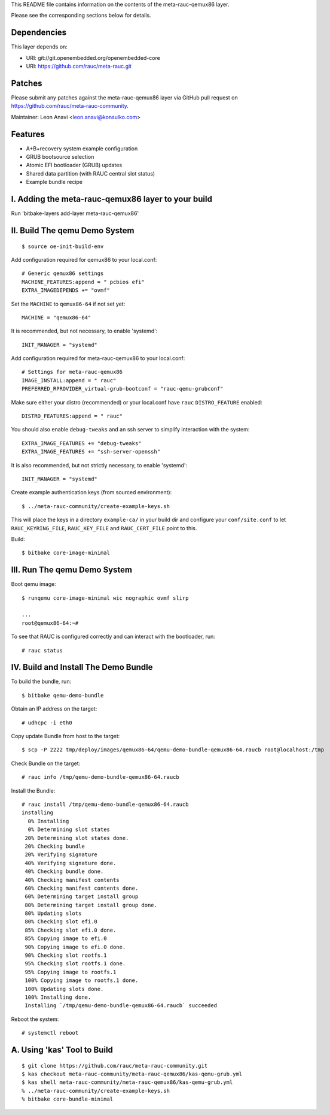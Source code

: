 This README file contains information on the contents of the meta-rauc-qemux86 layer.

Please see the corresponding sections below for details.

Dependencies
============

This layer depends on:

* URI: git://git.openembedded.org/openembedded-core
* URI: https://github.com/rauc/meta-rauc.git

Patches
=======

Please submit any patches against the meta-rauc-qemux86 layer via GitHub
pull request on https://github.com/rauc/meta-rauc-community.

Maintainer: Leon Anavi <leon.anavi@konsulko.com>

Features
========

* A+B+recovery system example configuration
* GRUB bootsource selection
* Atomic EFI bootloader (GRUB) updates
* Shared data partition (with RAUC central slot status)
* Example bundle recipe

I. Adding the meta-rauc-qemux86 layer to your build
===================================================

Run 'bitbake-layers add-layer meta-rauc-qemux86'

II. Build The qemu Demo System
==============================

::

  $ source oe-init-build-env

Add configuration required for qemux86 to your local.conf::

   # Generic qemux86 settings
   MACHINE_FEATURES:append = " pcbios efi"
   EXTRA_IMAGEDEPENDS += "ovmf"

Set the ``MACHINE`` to ``qemux86-64`` if not set yet::

   MACHINE = "qemux86-64"

It is recommended, but not necessary, to enable 'systemd'::

   INIT_MANAGER = "systemd"

Add configuration required for meta-rauc-qemux86 to your local.conf::

   # Settings for meta-rauc-qemux86
   IMAGE_INSTALL:append = " rauc"
   PREFERRED_RPROVIDER_virtual-grub-bootconf = "rauc-qemu-grubconf"

Make sure either your distro (recommended) or your local.conf have ``rauc``
``DISTRO_FEATURE`` enabled::

   DISTRO_FEATURES:append = " rauc"

You should also enable ``debug-tweaks`` and an ssh server to simplify
interaction with the system::

   EXTRA_IMAGE_FEATURES += "debug-tweaks"
   EXTRA_IMAGE_FEATURES += "ssh-server-openssh"

It is also recommended, but not strictly necessary, to enable 'systemd'::

   INIT_MANAGER = "systemd"

Create example authentication keys (from sourced environment)::

  $ ../meta-rauc-community/create-example-keys.sh

This will place the keys in a directory ``example-ca/`` in your build dir and
configure your ``conf/site.conf`` to let ``RAUC_KEYRING_FILE``,
``RAUC_KEY_FILE`` and ``RAUC_CERT_FILE`` point to this.

Build::

  $ bitbake core-image-minimal

III. Run The qemu Demo System
=============================

Boot qemu image::

    $ runqemu core-image-minimal wic nographic ovmf slirp
    
    ...
    root@qemux86-64:~#

To see that RAUC is configured correctly and can interact with the bootloader,
run::

  # rauc status

IV. Build and Install The Demo Bundle
=====================================

To build the bundle, run::

  $ bitbake qemu-demo-bundle

Obtain an IP address on the target::

    # udhcpc -i eth0

Copy update Bundle from host to the target::

    $ scp -P 2222 tmp/deploy/images/qemux86-64/qemu-demo-bundle-qemux86-64.raucb root@localhost:/tmp

Check Bundle on the target::

    # rauc info /tmp/qemu-demo-bundle-qemux86-64.raucb

Install the Bundle::

    # rauc install /tmp/qemu-demo-bundle-qemux86-64.raucb
    installing
      0% Installing
      0% Determining slot states
     20% Determining slot states done.
     20% Checking bundle
     20% Verifying signature
     40% Verifying signature done.
     40% Checking bundle done.
     40% Checking manifest contents
     60% Checking manifest contents done.
     60% Determining target install group
     80% Determining target install group done.
     80% Updating slots
     80% Checking slot efi.0
     85% Checking slot efi.0 done.
     85% Copying image to efi.0
     90% Copying image to efi.0 done.
     90% Checking slot rootfs.1
     95% Checking slot rootfs.1 done.
     95% Copying image to rootfs.1
     100% Copying image to rootfs.1 done.
     100% Updating slots done.
     100% Installing done.
     Installing `/tmp/qemu-demo-bundle-qemux86-64.raucb` succeeded

Reboot the system::

    # systemctl reboot

A. Using 'kas' Tool to Build
============================

::

  $ git clone https://github.com/rauc/meta-rauc-community.git
  $ kas checkout meta-rauc-community/meta-rauc-qemux86/kas-qemu-grub.yml
  $ kas shell meta-rauc-community/meta-rauc-qemux86/kas-qemu-grub.yml
  % ../meta-rauc-community/create-example-keys.sh
  % bitbake core-bundle-minimal

